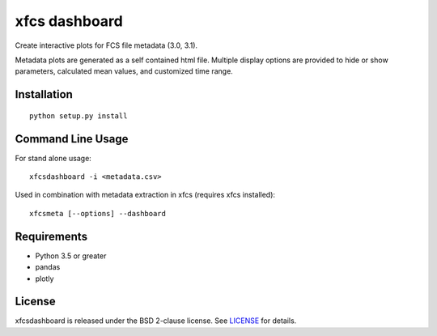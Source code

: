 xfcs dashboard
==============

Create interactive plots for FCS file metadata (3.0, 3.1).

Metadata plots are generated as a self contained html file.
Multiple display options are provided to hide or show parameters, calculated mean values, and customized time range.



Installation
------------

::

    python setup.py install

Command Line Usage
------------------

For stand alone usage:
::

    xfcsdashboard -i <metadata.csv>


Used in combination with metadata extraction in xfcs (requires xfcs installed):
::

    xfcsmeta [--options] --dashboard


Requirements
------------

- Python 3.5 or greater
- pandas
- plotly

License
-------

xfcsdashboard is released under the BSD 2-clause license. See
`LICENSE <https://raw.githubusercontent.com/j4c0bs/xfcsdashboard/master/LICENSE.txt>`_
for details.
